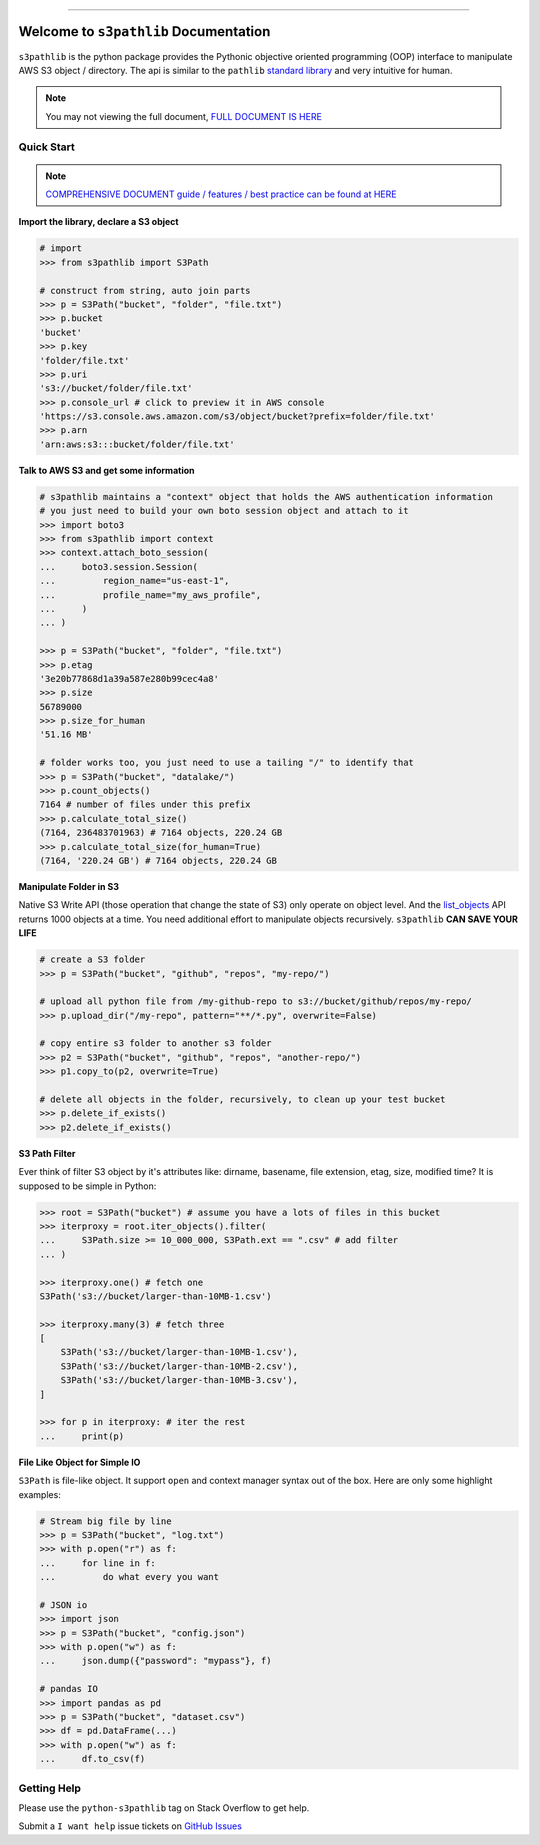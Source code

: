 .. image:: https://readthedocs.org/projects/s3pathlib/badge/?version=latest
    :target: https://s3pathlib.readthedocs.io/en/latest/
    :alt: Documentation Status

.. image:: https://github.com/MacHu-GWU/s3pathlib-project/workflows/CI/badge.svg
    :target: https://github.com/MacHu-GWU/s3pathlib-project/actions?query=workflow:CI

.. image:: https://codecov.io/gh/MacHu-GWU/s3pathlib-project/branch/main/graph/badge.svg
    :target: https://codecov.io/gh/MacHu-GWU/s3pathlib-project

.. image:: https://img.shields.io/pypi/v/s3pathlib.svg
    :target: https://pypi.python.org/pypi/s3pathlib

.. image:: https://img.shields.io/pypi/l/s3pathlib.svg
    :target: https://pypi.python.org/pypi/s3pathlib

.. image:: https://img.shields.io/pypi/pyversions/s3pathlib.svg
    :target: https://pypi.python.org/pypi/s3pathlib

.. image:: https://img.shields.io/badge/STAR_Me_on_GitHub!--None.svg?style=social
    :target: https://github.com/MacHu-GWU/s3pathlib-project

------

.. image:: https://img.shields.io/badge/Link-Document-orange.svg
    :target: https://s3pathlib.readthedocs.io/en/latest/

.. image:: https://img.shields.io/badge/Link-API-blue.svg
    :target: https://s3pathlib.readthedocs.io/en/latest/py-modindex.html

.. image:: https://img.shields.io/badge/Link-Source_Code-blue.svg
    :target: https://s3pathlib.readthedocs.io/en/latest/py-modindex.html

.. image:: https://img.shields.io/badge/Link-Submit_Issue-blue.svg
    :target: https://github.com/MacHu-GWU/s3pathlib-project/issues

.. image:: https://img.shields.io/badge/Link-Request_Feature-blue.svg
    :target: https://github.com/MacHu-GWU/s3pathlib-project/issues

.. image:: https://img.shields.io/badge/Link-Download-blue.svg
    :target: https://pypi.org/pypi/s3pathlib#files


Welcome to ``s3pathlib`` Documentation
==============================================================================

``s3pathlib`` is the python package provides the Pythonic objective oriented programming (OOP) interface to manipulate AWS S3 object / directory. The api is similar to the ``pathlib`` `standard library <https://docs.python.org/3/library/pathlib.html>`_ and very intuitive for human.

.. note::

    You may not viewing the full document, `FULL DOCUMENT IS HERE <https://s3pathlib.readthedocs.io/en/latest/>`_


Quick Start
------------------------------------------------------------------------------
.. note::

    `COMPREHENSIVE DOCUMENT guide / features / best practice can be found at HERE <https://s3pathlib.readthedocs.io/en/latest/#full-table-of-content>`_


**Import the library, declare a S3 object**

.. code-block:: python

    # import
    >>> from s3pathlib import S3Path

    # construct from string, auto join parts
    >>> p = S3Path("bucket", "folder", "file.txt")
    >>> p.bucket
    'bucket'
    >>> p.key
    'folder/file.txt'
    >>> p.uri
    's3://bucket/folder/file.txt'
    >>> p.console_url # click to preview it in AWS console
    'https://s3.console.aws.amazon.com/s3/object/bucket?prefix=folder/file.txt'
    >>> p.arn
    'arn:aws:s3:::bucket/folder/file.txt'

**Talk to AWS S3 and get some information**

.. code-block:: python

    # s3pathlib maintains a "context" object that holds the AWS authentication information
    # you just need to build your own boto session object and attach to it
    >>> import boto3
    >>> from s3pathlib import context
    >>> context.attach_boto_session(
    ...     boto3.session.Session(
    ...         region_name="us-east-1",
    ...         profile_name="my_aws_profile",
    ...     )
    ... )

    >>> p = S3Path("bucket", "folder", "file.txt")
    >>> p.etag
    '3e20b77868d1a39a587e280b99cec4a8'
    >>> p.size
    56789000
    >>> p.size_for_human
    '51.16 MB'

    # folder works too, you just need to use a tailing "/" to identify that
    >>> p = S3Path("bucket", "datalake/")
    >>> p.count_objects()
    7164 # number of files under this prefix
    >>> p.calculate_total_size()
    (7164, 236483701963) # 7164 objects, 220.24 GB
    >>> p.calculate_total_size(for_human=True)
    (7164, '220.24 GB') # 7164 objects, 220.24 GB

**Manipulate Folder in S3**

Native S3 Write API (those operation that change the state of S3) only operate on object level. And the `list_objects <https://boto3.amazonaws.com/v1/documentation/api/latest/reference/services/s3.html#S3.Client.list_objects_v2>`_ API returns 1000 objects at a time. You need additional effort to manipulate objects recursively. ``s3pathlib`` **CAN SAVE YOUR LIFE**

.. code-block:: python

    # create a S3 folder
    >>> p = S3Path("bucket", "github", "repos", "my-repo/")

    # upload all python file from /my-github-repo to s3://bucket/github/repos/my-repo/
    >>> p.upload_dir("/my-repo", pattern="**/*.py", overwrite=False)

    # copy entire s3 folder to another s3 folder
    >>> p2 = S3Path("bucket", "github", "repos", "another-repo/")
    >>> p1.copy_to(p2, overwrite=True)

    # delete all objects in the folder, recursively, to clean up your test bucket
    >>> p.delete_if_exists()
    >>> p2.delete_if_exists()

**S3 Path Filter**

Ever think of filter S3 object by it's attributes like: dirname, basename, file extension, etag, size, modified time? It is supposed to be simple in Python:

.. code-block:: python

    >>> root = S3Path("bucket") # assume you have a lots of files in this bucket
    >>> iterproxy = root.iter_objects().filter(
    ...     S3Path.size >= 10_000_000, S3Path.ext == ".csv" # add filter
    ... )

    >>> iterproxy.one() # fetch one
    S3Path('s3://bucket/larger-than-10MB-1.csv')

    >>> iterproxy.many(3) # fetch three
    [
        S3Path('s3://bucket/larger-than-10MB-1.csv'),
        S3Path('s3://bucket/larger-than-10MB-2.csv'),
        S3Path('s3://bucket/larger-than-10MB-3.csv'),
    ]

    >>> for p in iterproxy: # iter the rest
    ...     print(p)


**File Like Object for Simple IO**

``S3Path`` is file-like object. It support ``open`` and context manager syntax out of the box. Here are only some highlight examples:

.. code-block:: python

    # Stream big file by line
    >>> p = S3Path("bucket", "log.txt")
    >>> with p.open("r") as f:
    ...     for line in f:
    ...         do what every you want

    # JSON io
    >>> import json
    >>> p = S3Path("bucket", "config.json")
    >>> with p.open("w") as f:
    ...     json.dump({"password": "mypass"}, f)

    # pandas IO
    >>> import pandas as pd
    >>> p = S3Path("bucket", "dataset.csv")
    >>> df = pd.DataFrame(...)
    >>> with p.open("w") as f:
    ...     df.to_csv(f)


Getting Help
------------------------------------------------------------------------------
Please use the ``python-s3pathlib`` tag on Stack Overflow to get help.

Submit a ``I want help`` issue tickets on `GitHub Issues <https://github.com/MacHu-GWU/s3pathlib-project/issues/new/choose>`_
